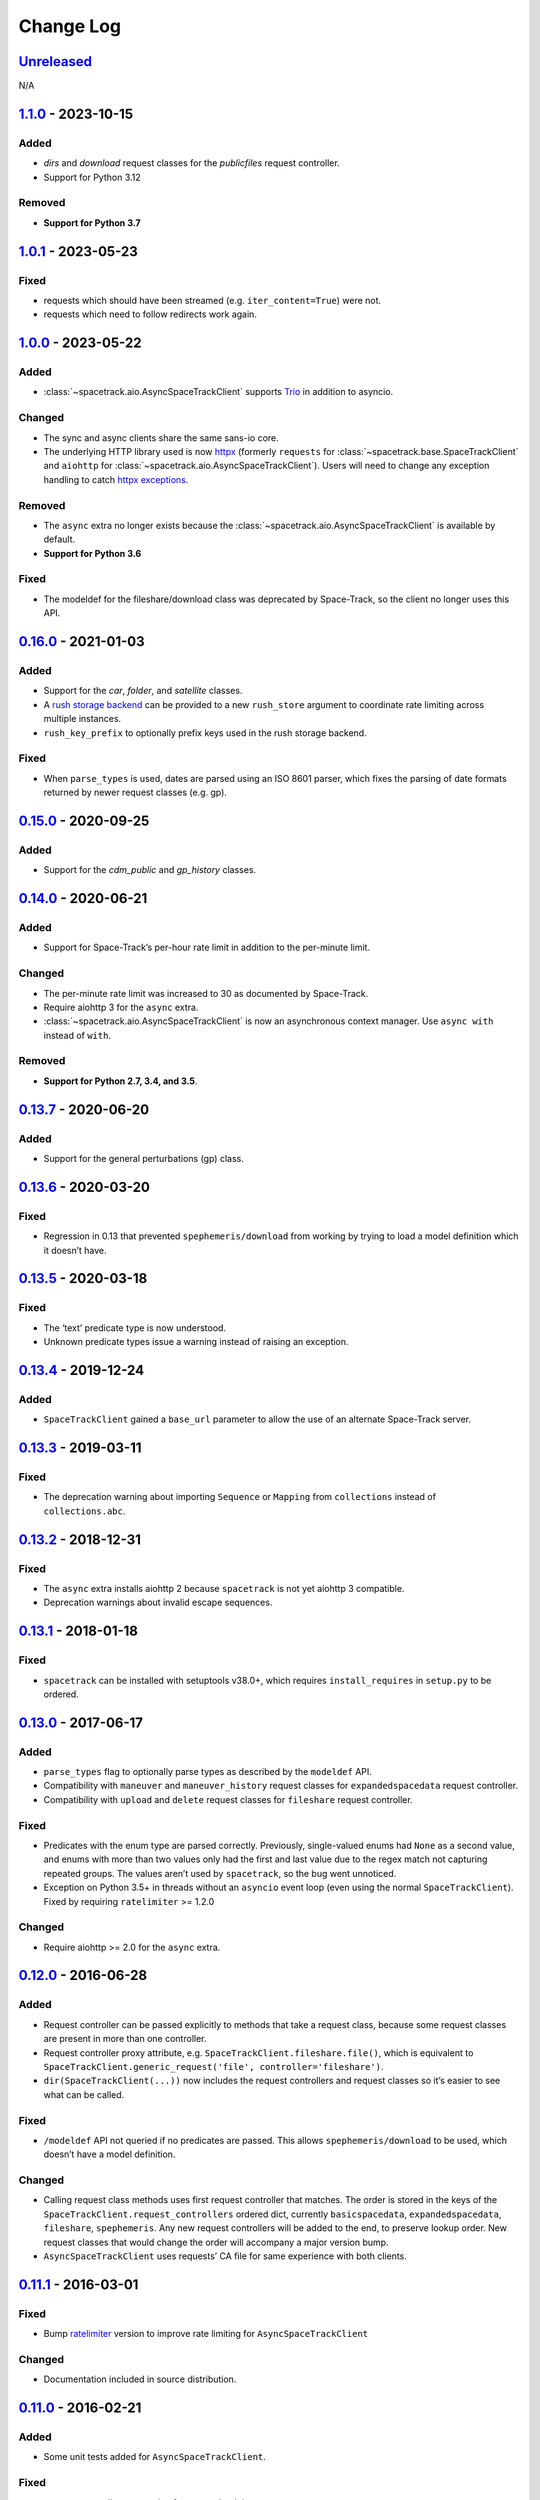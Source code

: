 Change Log
==========

Unreleased_
-----------

N/A

1.1.0_ - 2023-10-15
-------------------

Added
~~~~~

- `dirs` and `download` request classes for the `publicfiles` request
  controller.
- Support for Python 3.12


Removed
~~~~~~~

- **Support for Python 3.7**


1.0.1_ - 2023-05-23
-------------------

Fixed
~~~~~

- requests which should have been streamed (e.g. ``iter_content=True``) were
  not.
- requests which need to follow redirects work again.

1.0.0_ - 2023-05-22
-------------------

Added
~~~~~

- :class:`~spacetrack.aio.AsyncSpaceTrackClient` supports Trio_ in addition to
  asyncio.

.. _Trio: https://trio.readthedocs.io/en/stable/

Changed
~~~~~~~

- The sync and async clients share the same sans-io core.
- The underlying HTTP library used is now httpx_ (formerly ``requests`` for
  :class:`~spacetrack.base.SpaceTrackClient` and ``aiohttp`` for
  :class:`~spacetrack.aio.AsyncSpaceTrackClient`). Users will need to change
  any exception handling to catch `httpx exceptions`_.

.. _httpx: https://www.python-httpx.org
.. _`httpx exceptions`: https://www.python-httpx.org/exceptions/

Removed
~~~~~~~

- The ``async`` extra no longer exists because the
  :class:`~spacetrack.aio.AsyncSpaceTrackClient` is available by default.
- **Support for Python 3.6**

Fixed
~~~~~

- The modeldef for the fileshare/download class was deprecated by Space-Track,
  so the client no longer uses this API.

0.16.0_ - 2021-01-03
--------------------

Added
~~~~~

-  Support for the `car`, `folder`, and `satellite` classes.
- A `rush storage backend`_ can be provided to a new ``rush_store`` argument to
  coordinate rate limiting across multiple instances.
- ``rush_key_prefix`` to optionally prefix keys used in the rush storage
  backend.

.. _`rush storage backend`: https://rush.readthedocs.io/en/stable/storage.html

Fixed
~~~~~

- When ``parse_types`` is used, dates are parsed using an ISO 8601 parser,
  which fixes the parsing of date formats returned by newer request classes
  (e.g. gp).

0.15.0_ - 2020-09-25
--------------------

Added
~~~~~

-  Support for the `cdm_public` and `gp_history` classes.

0.14.0_ - 2020-06-21
--------------------

Added
~~~~~

-  Support for Space-Track’s per-hour rate limit in addition to the
   per-minute limit.

Changed
~~~~~~~

-  The per-minute rate limit was increased to 30 as documented by
   Space-Track.
-  Require aiohttp 3 for the ``async`` extra.
-  :class:`~spacetrack.aio.AsyncSpaceTrackClient` is now an asynchronous
   context manager. Use ``async with`` instead of ``with``.

Removed
~~~~~~~

-  **Support for Python 2.7, 3.4, and 3.5**.

0.13.7_ - 2020-06-20
--------------------

Added
~~~~~

-  Support for the general perturbations (gp) class.

0.13.6_ - 2020-03-20
--------------------

Fixed
~~~~~

-  Regression in 0.13 that prevented ``spephemeris/download`` from
   working by trying to load a model definition which it doesn’t have.

0.13.5_ - 2020-03-18
--------------------

Fixed
~~~~~

-  The ‘text’ predicate type is now understood.
-  Unknown predicate types issue a warning instead of raising an
   exception.

0.13.4_ - 2019-12-24
--------------------

Added
~~~~~

-  ``SpaceTrackClient`` gained a ``base_url`` parameter to allow the use
   of an alternate Space-Track server.

0.13.3_ - 2019-03-11
--------------------

Fixed
~~~~~

-  The deprecation warning about importing ``Sequence`` or ``Mapping``
   from ``collections`` instead of ``collections.abc``.

0.13.2_ - 2018-12-31
--------------------

Fixed
~~~~~

-  The ``async`` extra installs aiohttp 2 because ``spacetrack`` is not
   yet aiohttp 3 compatible.
-  Deprecation warnings about invalid escape sequences.

0.13.1_ - 2018-01-18
--------------------

Fixed
~~~~~

-  ``spacetrack`` can be installed with setuptools v38.0+, which
   requires ``install_requires`` in ``setup.py`` to be ordered.

0.13.0_ - 2017-06-17
--------------------

Added
~~~~~

-  ``parse_types`` flag to optionally parse types as described by the
   ``modeldef`` API.
-  Compatibility with ``maneuver`` and ``maneuver_history`` request
   classes for ``expandedspacedata`` request controller.
-  Compatibility with ``upload`` and ``delete`` request classes for
   ``fileshare`` request controller.

Fixed
~~~~~

-  Predicates with the enum type are parsed correctly. Previously,
   single-valued enums had ``None`` as a second value, and enums with
   more than two values only had the first and last value due to the
   regex match not capturing repeated groups. The values aren’t used by
   ``spacetrack``, so the bug went unnoticed.
-  Exception on Python 3.5+ in threads without an ``asyncio`` event loop
   (even using the normal ``SpaceTrackClient``). Fixed by requiring
   ``ratelimiter`` >= 1.2.0

Changed
~~~~~~~

-  Require aiohttp >= 2.0 for the ``async`` extra.

0.12.0_ - 2016-06-28
--------------------

Added
~~~~~

-  Request controller can be passed explicitly to methods that take a
   request class, because some request classes are present in more than
   one controller.
-  Request controller proxy attribute,
   e.g. ``SpaceTrackClient.fileshare.file()``, which is equivalent to
   ``SpaceTrackClient.generic_request('file', controller='fileshare')``.
-  ``dir(SpaceTrackClient(...))`` now includes the request controllers
   and request classes so it’s easier to see what can be called.

Fixed
~~~~~

-  ``/modeldef`` API not queried if no predicates are passed. This
   allows ``spephemeris/download`` to be used, which doesn’t have a
   model definition.

Changed
~~~~~~~

-  Calling request class methods uses first request controller that
   matches. The order is stored in the keys of the
   ``SpaceTrackClient.request_controllers`` ordered dict, currently
   ``basicspacedata``, ``expandedspacedata``, ``fileshare``,
   ``spephemeris``. Any new request controllers will be added to the
   end, to preserve lookup order. New request classes that would change
   the order will accompany a major version bump.
-  ``AsyncSpaceTrackClient`` uses requests’ CA file for same experience
   with both clients.

0.11.1_ - 2016-03-01
--------------------

Fixed
~~~~~

-  Bump `ratelimiter <https://pypi.python.org/pypi/ratelimiter>`__
   version to improve rate limiting for ``AsyncSpaceTrackClient``

Changed
~~~~~~~

-  Documentation included in source distribution.

0.11.0_ - 2016-02-21
--------------------

Added
~~~~~

-  Some unit tests added for ``AsyncSpaceTrackClient``.

Fixed
~~~~~

-  ``\r\n`` to ``\n`` newline conversion for async chunk iterator.

Changed
~~~~~~~

-  ``AsyncSpaceTrackClient`` can no longer be imported from the top
   level ``spacetrack`` module, since this would cause an error if
   optional dependency ``aiohttp`` was not installed. It must be
   imported from ``spacetrack.aio``.

0.10.0_ - 2016-02-04
--------------------

Fixed
~~~~~

-  Compatibility with ``file`` and ``download`` request classes for
   ``fileshare`` request controller. ``upload`` request class removed,
   unable to test.
-  Rate limit violation HTTP status code 500 handled during predicate
   information request.

Changed
~~~~~~~

-  ``iter_lines=True`` now raises ``ValueError`` if receiving binary
   data (currently only possible with ``download`` request class).
-  Removed internal method ``_get_predicate_fields``, set comprehension
   used inline instead.
-  ``Predicate`` class now has a ``default`` attribute.

0.9.0_ - 2016-01-28
-------------------

First release.

.. _Unreleased: https://github.com/python-astrodynamics/spacetrack/compare/1.1.0...HEAD
.. _1.1.0: https://github.com/python-astrodynamics/spacetrack/compare/1.0.1...1.1.0
.. _1.0.1: https://github.com/python-astrodynamics/spacetrack/compare/1.0.0...1.0.1
.. _1.0.0: https://github.com/python-astrodynamics/spacetrack/compare/0.16.0...1.0.0
.. _0.16.0: https://github.com/python-astrodynamics/spacetrack/compare/0.15.0...0.16.0
.. _0.15.0: https://github.com/python-astrodynamics/spacetrack/compare/0.14.0...0.15.0
.. _0.14.0: https://github.com/python-astrodynamics/spacetrack/compare/0.13.7...0.14.0
.. _0.13.7: https://github.com/python-astrodynamics/spacetrack/compare/0.13.6...0.13.7
.. _0.13.6: https://github.com/python-astrodynamics/spacetrack/compare/0.13.5...0.13.6
.. _0.13.5: https://github.com/python-astrodynamics/spacetrack/compare/0.13.4...0.13.5
.. _0.13.4: https://github.com/python-astrodynamics/spacetrack/compare/0.13.3...0.13.4
.. _0.13.3: https://github.com/python-astrodynamics/spacetrack/compare/0.13.2...0.13.3
.. _0.13.2: https://github.com/python-astrodynamics/spacetrack/compare/0.13.1...0.13.2
.. _0.13.1: https://github.com/python-astrodynamics/spacetrack/compare/0.13.0...0.13.1
.. _0.13.0: https://github.com/python-astrodynamics/spacetrack/compare/0.12.0...0.13.0
.. _0.12.0: https://github.com/python-astrodynamics/spacetrack/compare/0.11.1...0.12.0
.. _0.11.1: https://github.com/python-astrodynamics/spacetrack/compare/0.11.0...0.11.1
.. _0.11.0: https://github.com/python-astrodynamics/spacetrack/compare/0.10.0...0.11.0
.. _0.10.0: https://github.com/python-astrodynamics/spacetrack/compare/0.9.0...0.10.0
.. _0.9.0: https://github.com/python-astrodynamics/spacetrack/compare/e5fc088a96ec1557d44931e00500cdcef8349fad...0.9.0
